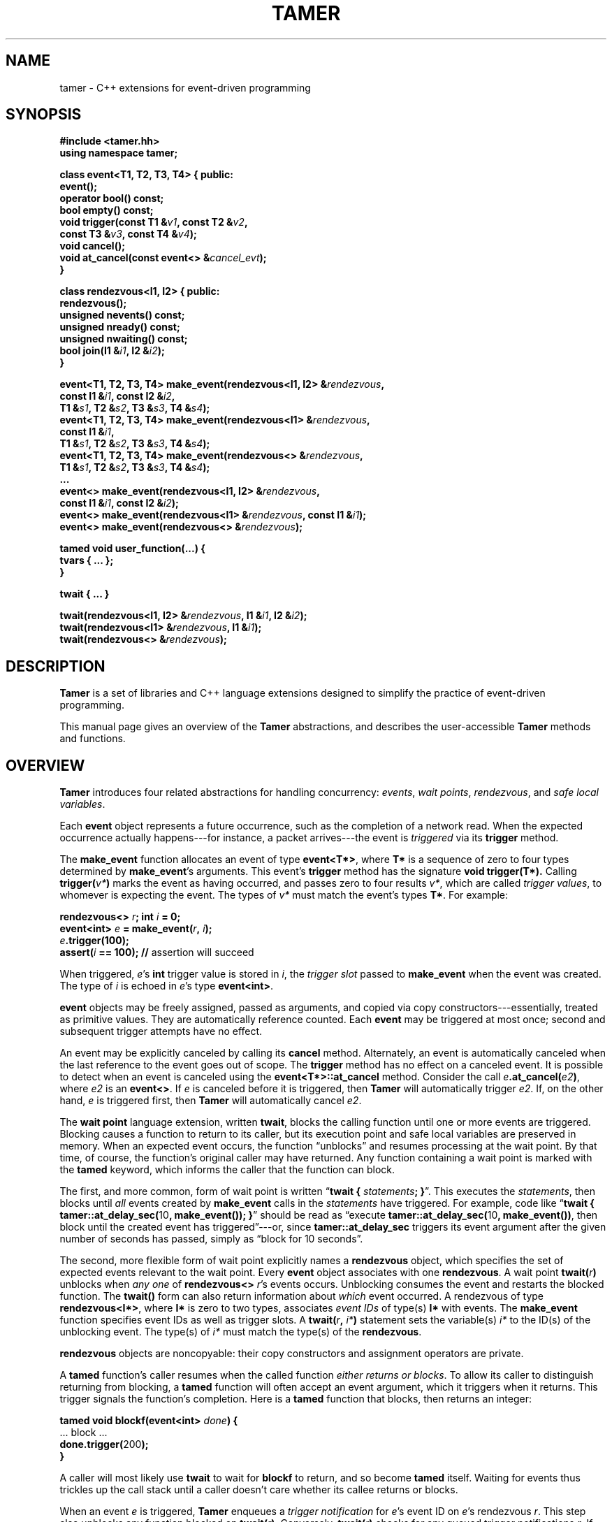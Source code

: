.TH TAMER 3 2007-04-30 Tamer "Tamer Manual"
.ds E \-\-\-
.if t .ds E \(em
.SH NAME
tamer \- C++ extensions for event-driven programming
.SH SYNOPSIS
.nf
.B #include <tamer.hh>
.B using namespace tamer;
.sp
\fBclass event<T1, T2, T3, T4> { public:
    event();
    operator bool() const;
    bool empty() const;
    void trigger(const T1 &\fIv1\fB, const T2 &\fIv2\fB,
                 const T3 &\fIv3\fB, const T4 &\fIv4\fB);
    void cancel();
    void at_cancel(const event<> &\fIcancel_evt\fB);
}
.sp
class rendezvous<I1, I2> { public:
    rendezvous();
    unsigned nevents() const;
    unsigned nready() const;
    unsigned nwaiting() const;
    bool join(I1 &\fIi1\fB, I2 &\fIi2\fB);
}
.sp
event<T1, T2, T3, T4> make_event(rendezvous<I1, I2> &\fIrendezvous\fB,
                                 const I1 &\fIi1\fB, const I2 &\fIi2\fB,
                                 T1 &\fIs1\fB, T2 &\fIs2\fB, T3 &\fIs3\fB, T4 &\fIs4\fB);
event<T1, T2, T3, T4> make_event(rendezvous<I1> &\fIrendezvous\fB,
                                 const I1 &\fIi1\fB,
                                 T1 &\fIs1\fB, T2 &\fIs2\fB, T3 &\fIs3\fB, T4 &\fIs4\fB);
event<T1, T2, T3, T4> make_event(rendezvous<> &\fIrendezvous\fB,
                                 T1 &\fIs1\fB, T2 &\fIs2\fB, T3 &\fIs3\fB, T4 &\fIs4\fB);
\&...
event<> make_event(rendezvous<I1, I2> &\fIrendezvous\fB, 
                   const I1 &\fIi1\fB, const I2 &\fIi2\fB);
event<> make_event(rendezvous<I1> &\fIrendezvous\fB, const I1 &\fIi1\fB);
event<> make_event(rendezvous<> &\fIrendezvous\fB);
.sp
tamed void user_function(...) {
    tvars { ... };
}
.sp
twait { ... }
.sp
twait(rendezvous<I1, I2> &\fIrendezvous\fB, I1 &\fIi1\fB, I2 &\fIi2\fB);
twait(rendezvous<I1> &\fIrendezvous\fB, I1 &\fIi1\fB);
twait(rendezvous<> &\fIrendezvous\fB);
.fi
.SH DESCRIPTION
.B Tamer
is a set of libraries and C++ language extensions designed to simplify the
practice of event-driven programming.
.LP
This manual page gives an overview of the
.B Tamer
abstractions, and describes the user-accessible
.B Tamer
methods and functions.
'
.SH OVERVIEW
.B Tamer
introduces four related abstractions for handling concurrency:
.IR events ,
.IR "wait points" ,
.IR rendezvous ", and"
.IR "safe local variables" .
.LP
Each 
.B event 
object represents a future occurrence, such as the completion of a network
read.  When the expected occurrence actually happens\*Efor instance, a
packet arrives\*Ethe event is 
.I triggered
via its
.B trigger
method.
.LP
The
.B make_event
function allocates an event of type
.BR event<T*> , 
where
.B T*
is a sequence of zero to four types determined by
.BR make_event 's
arguments.  This event's 
.B trigger
method has the signature
.B void trigger(T*).
Calling
.B trigger(\fIv*\fB)
marks the event as having occurred, and
passes zero to four results
.IR v* ,
which are called
.IR "trigger values" ,
to whomever is expecting the event.  The types of
.I v*
must match the event's types
.BR T* .
For example:
.nf
.sp
\fB  rendezvous<> \fIr\fB;  int \fIi\fB = 0;
  event<int> \fIe\fB = make_event(\fIr\fB, \fIi\fB);
  \fIe\fB.trigger(100);
  assert(\fIi\fB == 100);               // \fRassertion will succeed
.sp
.fi
When triggered, 
.IR e 's
.B int
trigger value is stored in
.IR i ,
the
.I trigger slot
passed to
.BR make_event
when the event was created.
The type of
.I i
is echoed in
.IR e 's
type
.BR event<int> .
.LP
.B event
objects may be freely assigned, passed as arguments, and copied via copy
constructors\*Eessentially, treated as primitive values.  They are
automatically reference counted.  Each
.B event
may be triggered at most once; second and subsequent trigger attempts have
no effect.
.LP
An event may be explicitly canceled by calling its
.B cancel
method.  Alternately, an event is automatically canceled when the last
reference to the event goes out of scope.  The
.B trigger
method has no effect on a canceled event.  It is possible to detect when an
event is canceled using the
.B event<T*>::at_cancel
method.  Consider the call
.BR \fIe\fB.at_cancel(\fIe2\fB) ,
where
.I e2
is an
.BR event<> .
If \fIe\fR is canceled before it is triggered,  then
.B Tamer
will automatically trigger
.IR e2 .
If, on the other hand, 
.I e
is triggered first, then
.B Tamer
will automatically cancel
.IR e2 .
.LP
The
.B wait point
language extension, written
.BR twait ,
blocks the calling function until one or more events are triggered.
Blocking causes a function to return to its caller, but its execution point
and safe local variables are preserved in memory.  When an expected event
occurs, the function \*(lqunblocks\*(rq and resumes processing at the wait
point.  By that time, of course, the function's original caller may have
returned.  Any function containing a wait point is marked with the
.B tamed
keyword, which informs the caller that the function can block.
.LP
The first, and more common, form of wait point is written
\*(lq\fBtwait\~{ \fIstatements\fB; }\fR\*(rq.
This executes the
.IR statements ,
then blocks until
.I all
events created by
.B make_event 
calls in the
.I statements
have triggered.
For example, code like \*(lq\fBtwait { tamer::at_delay_sec(\fR10\fB, make_event()); }\fR\*(rq
should be read as \*(lqexecute \fBtamer::at_delay_sec(\fR10\fB, make_event())\fR,
then block until the created event has triggered\*(rq\*Eor,
since
.B tamer::at_delay_sec
triggers its event argument after the given number of seconds has passed, simply as \*(lqblock for 10 seconds\*(rq.
.LP
The second, more flexible form of wait point explicitly names a
.B rendezvous
object, which specifies the set of expected events relevant to the wait
point.  Every 
.B event
object associates with one 
.BR rendezvous .  
A wait point
.B twait(\fIr\fB)
unblocks when 
.I any one
of
.B rendezvous<>
.IR r 's
events occurs.  Unblocking consumes the event and restarts the blocked
function.
.\" The first form of wait point is actually syntactic sugar for
.\" the second: code like \*(lq\fBtwait\~{ \fIstatements\fB; }\fR\*(rq
.\" expands into something like
.\" .nf
.\" .sp
.\" \fB  rendezvous<> \fI__r\fB;
.\"   \fIstatements\fB;      // \fRwhere \fBmake_event\fR calls create events on \fI__r\fB
.\"   while (\fI__r\fB.nevents())
.\"       twait(\fI__r\fB);\fR
.\" .sp
.\" .fi
The 
.B twait()
form can also return information about
.I which
event occurred.  A rendezvous of type
.BR rendezvous<I*> , 
where 
.B I*
is zero to two types, associates
.I event IDs
of type(s)
.BR I*
with events.  The
.B make_event
function specifies event IDs as well as trigger slots.  A 
.B twait(\fIr\fB, \fIi*\fB)
statement sets the variable(s)
.I i*
to the ID(s) of the unblocking event.  The type(s) of
.I i*
must match the type(s) of the
.BR rendezvous .
.LP
.B rendezvous
objects are noncopyable: their copy constructors and assignment operators
are private.
.LP
A
.B tamed
function's caller resumes when the called function
.IR "either returns or blocks" .
To allow its caller to distinguish returning from blocking, a 
.B tamed
function will often accept an event argument, which it triggers when it
returns.  This trigger signals the function's completion.  Here is a
.B tamed
function that blocks, then returns an integer:
.nf
.sp
  \fBtamed void blockf(event<int> \fIdone\fB) {
      \&\fR... block ...\fB
      done.trigger(\fR200\fB);
  }\fR
.sp
.fi
A caller will most likely use
.B twait
to wait for
.B blockf
to return, and so become
.B tamed
itself.
Waiting for events thus trickles up the call stack until a caller
doesn't care whether its callee returns or blocks.
.LP
When an event
.I e
is triggered, 
.B Tamer
enqueues a
.I trigger notification
for 
.IR e 's
event ID on
.IR e 's
rendezvous
.IR r .
This step also unblocks any function blocked on
.BR twait(\fIr\fB) .
Conversely,
.B twait(\fIr\fB)
checks for any queued trigger notifications
.IR r .
If one exists, it is dequeued and returned.  Otherwise, the function blocks
at that wait point; it will unblock and recheck the rendezvous once someone
triggers a corresponding event.  The top-level event loop cycles through
unblocked functions, calling them in some order.
.LP
Multiple functions cannot simultaneously block on the same rendezvous.
.LP
Finally, 
.B safe local variables
are variables whose values are preserved across wait points.  The
programmer marks local variables as safe by enclosing them in a
.B tvars{}
block, which preserves their values in a heap-allocated closure.  Function
parameters are always safe.  Unsafe local variables have indeterminate
values after a wait point; if you need to mark a variable as safe, the C++
compiler will often give you an uninitialized-variable warning for that
variable.
'
.SH EVENT CLASS
The
.B event
template class represents future occurrences.  The template takes zero to
four type arguments, which represent the types of the
.BR event 's
trigger values.  In the following,
.B T1-T4
are the template arguments of the
.B event
type.
.sp
.nf
.B event<T*>::event()
.fi
.RS 5
Creates an empty event.  Trigger attempts on the event are ignored;
.B \fIe\fB.empty()
returns true.
.RE
.sp
.nf
.B template <typename R, [typename I1, typename I2]>
.B event<T1, T2, T3, T4>::event(R &\fIr\fB, [const I1 &\fIi1\fB, const I2 &\fIi2\fB,]
.B "                             T1 &\fIs1\fB, T2 &\fIs2\fB, T3 &\fIs3\fB, T4 &\fIs4\fB)"
.B ... event<>::event(R &\fIr\fB, [const I1 &\fIi1\fB, const I2 &\fIi2\fB])
.fi
.RS 5
Creates an event on
.B rendezvous
.IR r
with optional event IDs
.IR i1 " and " i2
and trigger slots
.IR s1 ... s4 .
Each 
.B event
type has similar constructors whose slot arguments
.I s*
match the template arguments.
.RE
.sp
.nf
.B event<T*>::event(const event<T*> &\fIe\fR)
.B event<T*> &event<T*>::operator=(const event<T*> &\fIe\fR)
.fi
.RS 5
Events may be safely copied and assigned.  After an assignment
\fIe1\fB\~=\~\fIe2\fR, the event objects
.IR e1 " and " e2
refer to the same underlying event; for example, triggering either causes
both to become empty.
.RE
.sp
.nf
.B event<T*>::operator bool() const
.fi
.RS 5
Returns true if the event is ready to be triggered.  Canceled events, empty
events, and events that have already been triggered return false.
.RE
.sp
.nf
.B bool event<T*>::empty() const
.fi
.RS 5
Returns true if the event is empty, meaning it was created empty, it has
been canceled, or it has already been triggered.
\*(lq\fIe\fB.empty()\fR\*(rq is equivalent to \*(lq\fB!(bool)\fIe\fR\*(rq.
.RE
.sp
.nf
.B void event<T1, T2, T3, T4>::trigger(const T1 &\fIv1\fB, const T2 &\fIv2\fB,
.B "                                    const T3 &\fIv3\fB, const T4 &\fIv4\fB)"
.B ... void event<>::trigger()
.fi
.RS 5
Triggers the event.  If the event is empty, this does nothing; otherwise,
it assigns the event's trigger slots (defined at creation time) to the
trigger values
.IR v1 ... v4
and wakes the relevant blocked closure, if any.  Events become empty after
they are triggered.  Each
.B event
type has a similar
.B trigger
method whose value arguments
.I v*
match the template arguments.
.RE
.sp
.nf
.B void event<T*>::cancel()
.fi
.RS 5
Explicitly cancels the event.  If the event is empty (it has already
triggered or been canceled), this does nothing; otherwise, it informs the
event's
.B rendezvous 
that the event will never complete, and triggers any cancel notifications
previously attached with
.BR at_cancel .
.RE
.sp
.nf
.B void event<T*>::at_cancel(const event<> &\fIcancel_evt\fB)
.fi
.RS 5
Registers
.I cancel_evt
for cancel notification.  If this event is already empty,
.I cancel_evt
is triggered immediately.  Otherwise,
.I cancel_evt
is triggered when this event is canceled, and canceled when this event is
triggered.
.RE
'
.SH "RENDEZVOUS CLASS"
The
.B rendezvous
template class groups related events.  The template takes zero to
two type arguments, which represent the types of the
.BR rendezvous 's
event IDs.  In the following,
.BR I1 " and " I2
are the template arguments of the
.B rendezvous
type.
.sp
.nf
.B rendezvous<I*>::rendezvous()
.fi
.RS 5
Creates a new rendezvous with no outstanding events.
.RE
.sp
.nf
.B unsigned rendezvous<I*>::nevents() const
.fi
.RS 5
Returns the count of outstanding events.  This includes events that have
not yet been triggered or canceled, and events that have been triggered,
but the trigger notification has not been collected yet.
.RE
.sp
.nf
.B unsigned rendezvous<I*>::nready() const
.fi
.RS 5
Returns the count of ready events.  An event is ready if it has been
triggered, but the trigger notification has not been collected yet.  The
.B rendezvous<I*>::join
method will return true only if
.B nready()
is greater than 0.
.RE
.sp
.B unsigned rendezvous<I*>::nwaiting() const
.fi
.RS 5
Returns the count of waiting events.  An event is waiting if it has not yet
been triggered or canceled.
.RE
.sp
.nf
.B bool rendezvous<I1, I2>::join(I1 &\fIi1\fB, I2 &\fIi2\fB)
.B bool rendezvous<I1>::join(I1 &\fIi1\fB)
.B bool rendezvous<>::join()
.fi
.RS 5
Collects a trigger notification, if any events have triggered but have not
yet been collected.  If a trigger notification is available, sets the event
ID argument(s)
.IR i1 " and " i2 ,
if any, to the collected event's ID(s) and returns true.  Otherwise,
returns false.  The
.B twait
special forms are built around calls to
.BR rendezvous<I*>::join .
.RE
